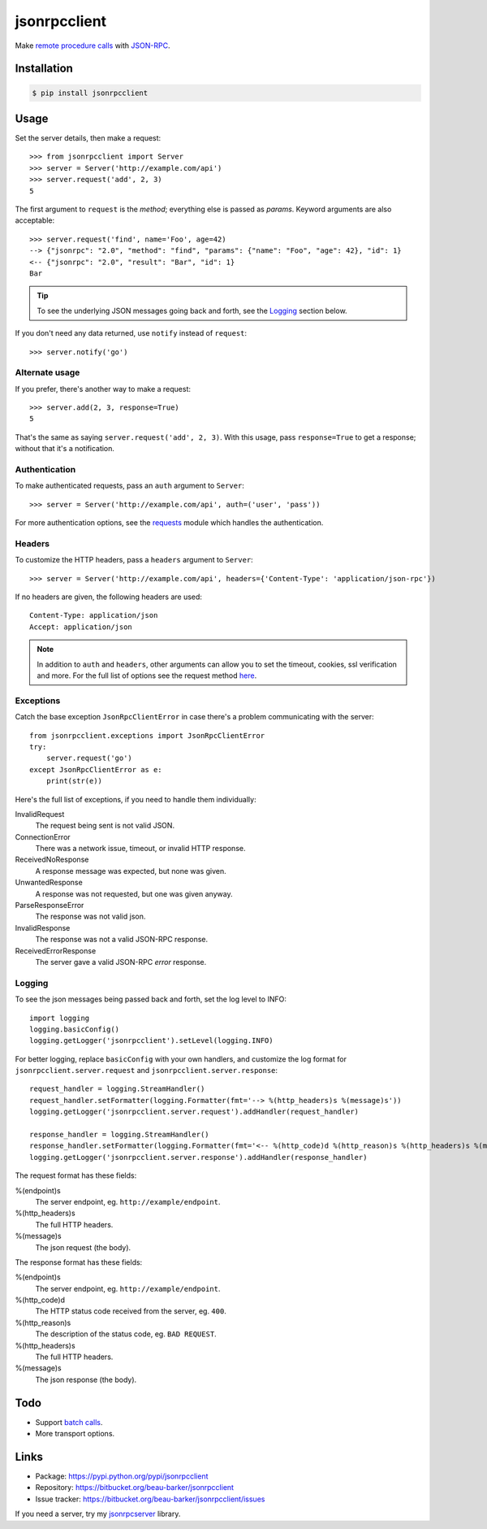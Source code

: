 jsonrpcclient
=============

Make `remote procedure calls
<http://en.wikipedia.org/wiki/Remote_procedure_call>`_ with `JSON-RPC
<http://www.jsonrpc.org/>`_.

Installation
------------

.. code-block:: sh

    $ pip install jsonrpcclient

Usage
-----

Set the server details, then make a request::

    >>> from jsonrpcclient import Server
    >>> server = Server('http://example.com/api')
    >>> server.request('add', 2, 3)
    5

The first argument to ``request`` is the *method*; everything else is passed as
*params*. Keyword arguments are also acceptable::

    >>> server.request('find', name='Foo', age=42)
    --> {"jsonrpc": "2.0", "method": "find", "params": {"name": "Foo", "age": 42}, "id": 1}
    <-- {"jsonrpc": "2.0", "result": "Bar", "id": 1}
    Bar

.. tip::

    To see the underlying JSON messages going back and forth, see the Logging_
    section below.

If you don't need any data returned, use ``notify`` instead of ``request``::

    >>> server.notify('go')

Alternate usage
^^^^^^^^^^^^^^^

If you prefer, there's another way to make a request::

    >>> server.add(2, 3, response=True)
    5

That's the same as saying ``server.request('add', 2, 3)``. With this usage, pass
``response=True`` to get a response; without that it's a notification.

Authentication
^^^^^^^^^^^^^^

To make authenticated requests, pass an ``auth`` argument to ``Server``::

    >>> server = Server('http://example.com/api', auth=('user', 'pass'))

For more authentication options, see the `requests
<http://docs.python-requests.org/en/latest/user/authentication/>`_ module which
handles the authentication.

Headers
^^^^^^^

To customize the HTTP headers, pass a ``headers`` argument to ``Server``::

    >>> server = Server('http://example.com/api', headers={'Content-Type': 'application/json-rpc'})

If no headers are given, the following headers are used::

    Content-Type: application/json
    Accept: application/json

.. note::

    In addition to ``auth`` and ``headers``, other arguments can allow you to
    set the timeout, cookies, ssl verification and more. For the full list of
    options see the request method `here
    <https://github.com/kennethreitz/requests/blob/master/requests/api.py>`_.


Exceptions
^^^^^^^^^^

Catch the base exception ``JsonRpcClientError`` in case there's a problem
communicating with the server::

    from jsonrpcclient.exceptions import JsonRpcClientError
    try:
        server.request('go')
    except JsonRpcClientError as e:
        print(str(e))

Here's the full list of exceptions, if you need to handle them individually:

InvalidRequest
    The request being sent is not valid JSON.

ConnectionError
    There was a network issue, timeout, or invalid HTTP response.

ReceivedNoResponse
    A response message was expected, but none was given.

UnwantedResponse
    A response was not requested, but one was given anyway.

ParseResponseError
    The response was not valid json.

InvalidResponse
    The response was not a valid JSON-RPC response.

ReceivedErrorResponse
    The server gave a valid JSON-RPC *error* response.

Logging
^^^^^^^

To see the json messages being passed back and forth, set the log level to
INFO::

    import logging
    logging.basicConfig()
    logging.getLogger('jsonrpcclient').setLevel(logging.INFO)

For better logging, replace ``basicConfig`` with your own handlers, and
customize the log format for ``jsonrpcclient.server.request`` and
``jsonrpcclient.server.response``::

    request_handler = logging.StreamHandler()
    request_handler.setFormatter(logging.Formatter(fmt='--> %(http_headers)s %(message)s'))
    logging.getLogger('jsonrpcclient.server.request').addHandler(request_handler)

    response_handler = logging.StreamHandler()
    response_handler.setFormatter(logging.Formatter(fmt='<-- %(http_code)d %(http_reason)s %(http_headers)s %(message)s'))
    logging.getLogger('jsonrpcclient.server.response').addHandler(response_handler)

The request format has these fields:

%(endpoint)s
    The server endpoint, eg. ``http://example/endpoint``.

%(http_headers)s
    The full HTTP headers.

%(message)s
    The json request (the body).

The response format has these fields:

%(endpoint)s
    The server endpoint, eg. ``http://example/endpoint``.

%(http_code)d
    The HTTP status code received from the server, eg. ``400``.

%(http_reason)s
    The description of the status code, eg. ``BAD REQUEST``.

%(http_headers)s
    The full HTTP headers.

%(message)s
    The json response (the body).

Todo
----

* Support `batch calls <http://www.jsonrpc.org/specification#batch>`_.
* More transport options.

Links
-----

* Package: https://pypi.python.org/pypi/jsonrpcclient
* Repository: https://bitbucket.org/beau-barker/jsonrpcclient
* Issue tracker: https://bitbucket.org/beau-barker/jsonrpcclient/issues

If you need a server, try my `jsonrpcserver
<https://jsonrpcserver.readthedocs.org/>`_ library.

